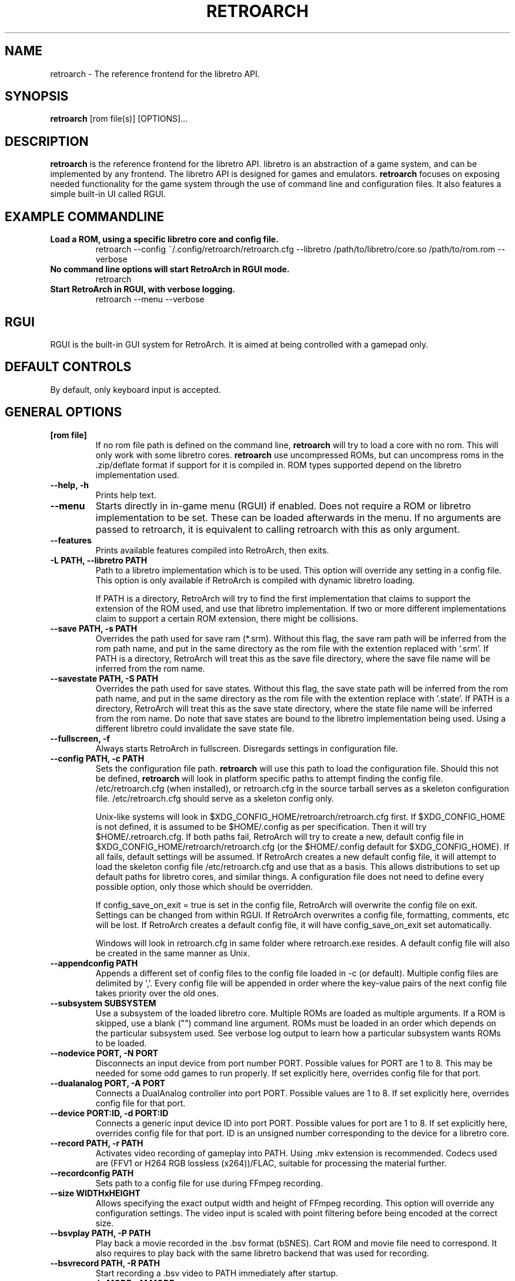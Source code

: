 .\" retroarch.1:

.TH  "RETROARCH" "1" "November 1, 2011" "RETROARCH" "System Manager's Manual: retroarch"

.SH NAME

retroarch \- The reference frontend for the libretro API.

.SH SYNOPSIS

\fBretroarch\fR [rom file(s)] [OPTIONS]...

.SH "DESCRIPTION"

\fBretroarch\fR is the reference frontend for the libretro API.
libretro is an abstraction of a game system, and can be implemented by any frontend.
The libretro API is designed for games and emulators.
\fBretroarch\fR focuses on exposing needed functionality for the game system through the use of command line and configuration files.
It also features a simple built-in UI called RGUI.

.SH "EXAMPLE COMMANDLINE"

.TP
\fBLoad a ROM, using a specific libretro core and config file.\fR
retroarch --config ~/.config/retroarch/retroarch.cfg --libretro /path/to/libretro/core.so /path/to/rom.rom --verbose

.TP
\fBNo command line options will start RetroArch in RGUI mode.\fR
retroarch

.TP
\fBStart RetroArch in RGUI, with verbose logging.\fR
retroarch --menu --verbose

.SH "RGUI"
RGUI is the built-in GUI system for RetroArch. It is aimed at being controlled with a gamepad only.

.SH "DEFAULT CONTROLS"
By default, only keyboard input is accepted.

.SH "GENERAL OPTIONS"

.TP
\fB[rom file]\fR
If no rom file path is defined on the command line, \fBretroarch\fR will try to load a core with no rom. This will only work with some libretro cores.
\fBretroarch\fR use uncompressed ROMs, but can uncompress roms in the .zip/deflate format if support for it is compiled in.
ROM types supported depend on the libretro implementation used.

.TP
\fB--help, -h\fR
Prints help text.

.TP
\fB--menu\fR
Starts directly in in-game menu (RGUI) if enabled.
Does not require a ROM or libretro implementation to be set.
These can be loaded afterwards in the menu.
If no arguments are passed to retroarch, it is equivalent to calling retroarch with this as only argument.

.TP
\fB--features\fR
Prints available features compiled into RetroArch, then exits.

.TP
\fB-L PATH, --libretro PATH\fR
Path to a libretro implementation which is to be used.
This option will override any setting in a config file.
This option is only available if RetroArch is compiled with dynamic libretro loading.

If PATH is a directory, RetroArch will try to find the first implementation that claims to support
the extension of the ROM used, and use that libretro implementation.
If two or more different implementations claim to support a certain ROM extension, there might be collisions.

.TP
\fB--save PATH, -s PATH\fR
Overrides the path used for save ram (*.srm).
Without this flag, the save ram path will be inferred from the rom path name, and put in the same directory as the rom file with the extention replaced with '.srm'.
If PATH is a directory, RetroArch will treat this as the save file directory, where the save file name will be inferred from the rom name.

.TP
\fB--savestate PATH, -S PATH\fR
Overrides the path used for save states.
Without this flag, the save state path will be inferred from the rom path name, and put in the same directory as the rom file with the extention replace with '.state'.
If PATH is a directory, RetroArch will treat this as the save state directory, where the state file name will be inferred from the rom name.
Do note that save states are bound to the libretro implementation being used. Using a different libretro could invalidate the save state file.

.TP
\fB--fullscreen, -f\fR
Always starts RetroArch in fullscreen. Disregards settings in configuration file.

.TP
\fB--config PATH, -c PATH\fR
Sets the configuration file path. \fBretroarch\fR will use this path to load the configuration file.
Should this not be defined, \fBretroarch\fR will look in platform specific paths to attempt finding the config file.
/etc/retroarch.cfg (when installed), or retroarch.cfg in the source tarball serves as a skeleton configuration file.
/etc/retroarch.cfg should serve as a skeleton config only.

.IP
Unix-like systems will look in $XDG_CONFIG_HOME/retroarch/retroarch.cfg first. If $XDG_CONFIG_HOME is not defined, it is assumed to be $HOME/.config as per specification. Then it will try $HOME/.retroarch.cfg. If both paths fail, RetroArch will try to create a new, default config file in $XDG_CONFIG_HOME/retroarch/retroarch.cfg (or the $HOME/.config default for $XDG_CONFIG_HOME).
If all fails, default settings will be assumed.
If RetroArch creates a new default config file, it will attempt to load the skeleton config file /etc/retroarch.cfg and use that as a basis.
This allows distributions to set up default paths for libretro cores, and similar things.
A configuration file does not need to define every possible option, only those which should be overridden.

If config_save_on_exit = true is set in the config file, RetroArch will overwrite the config file on exit. Settings can be changed from within RGUI.
If RetroArch overwrites a config file, formatting, comments, etc will be lost.
If RetroArch creates a default config file, it will have config_save_on_exit set automatically.

.IP
Windows will look in retroarch.cfg in same folder where retroarch.exe resides.
A default config file will also be created in the same manner as Unix.

.TP
\fB--appendconfig PATH\fR
Appends a different set of config files to the config file loaded in -c (or default).
Multiple config files are delimited by ','.
Every config file will be appended in order where the key-value pairs of the next config file takes priority over the old ones.

.TP
\fB--subsystem SUBSYSTEM\fR
Use a subsystem of the loaded libretro core. Multiple ROMs are loaded as multiple arguments.
If a ROM is skipped, use a blank ("") command line argument.
ROMs must be loaded in an order which depends on the particular subsystem used.
See verbose log output to learn how a particular subsystem wants ROMs to be loaded.

.TP
\fB--nodevice PORT, -N PORT\fR
Disconnects an input device from port number PORT. Possible values for PORT are 1 to 8. This may be needed for some odd games to run properly.
If set explicitly here, overrides config file for that port.

.TP
\fB--dualanalog PORT, -A PORT\fR
Connects a DualAnalog controller into port PORT. Possible values are 1 to 8.
If set explicitly here, overrides config file for that port.

.TP
\fB--device PORT:ID, -d PORT:ID\fR
Connects a generic input device ID into port PORT. Possible values for port are 1 to 8.
If set explicitly here, overrides config file for that port.
ID is an unsigned number corresponding to the device for a libretro core.

.TP
\fB--record PATH, -r PATH\fR
Activates video recording of gameplay into PATH. Using .mkv extension is recommended.
Codecs used are (FFV1 or H264 RGB lossless (x264))/FLAC, suitable for processing the material further.

.TP
\fB--recordconfig PATH\fR
Sets path to a config file for use during FFmpeg recording.

.TP
\fB--size WIDTHxHEIGHT\fR
Allows specifying the exact output width and height of FFmpeg recording. This option will override any configuration settings.
The video input is scaled with point filtering before being encoded at the correct size.

.TP
\fB--bsvplay PATH, -P PATH\fR
Play back a movie recorded in the .bsv format (bSNES). Cart ROM and movie file need to correspond.
It also requires to play back with the same libretro backend that was used for recording.

.TP
\fB--bsvrecord PATH, -R PATH\fR
Start recording a .bsv video to PATH immediately after startup.

.TP
\fB--sram-mode MODE, -M MODE\fR
MODE designates how to handle SRAM.
The format of the second parameter is {no,}load-{no,}save.
These two boolean values tell if SRAM loading and SRAM saving should take place.
Note that noload-save implies that the SRAM will be overwritten with new data.

.TP
\fB--verbose, -v\fR
Activates verbose logging.

.TP
\fB--host, -H\fR
Be the host of netplay. Waits until a player connects. The host will always assume player 1.

.TP
\fB--connect SERVER, -C SERVER\fR
Connect to a host of netplay. Will always assume player 2.

.TP
\fB--frames FRAMES, -F FRAMES\fR
Sync frames to use when using netplay. More frames allow for more latency, but requires more CPU power.
Set FRAMES to 0 to have perfect sync. 0 frames is only suitable for LAN. Defaults to 0.

.TP
\fB--port PORT\fR
Network port used for netplay. This defaults to 55435. This option affects both TCP and UDP.

.TP
\fB--spectate\fR
If netplay is used, it will go into a spectator mode.
Spectator mode allows one host to live stream game playback to multiple clients.
Essentially, clients receive a live streamed BSV movie file.
Clients can connect and disconnect at any time.
Clients thus cannot interact as player 2.
For spectating mode to work, both host and clients will need to use this flag.

.TP
\fB--command CMD\fR
Sends a command over UDP to an already running RetroArch application, and exit.
The command is formatted as "COMMAND;HOST;PORT".
HOST and PORT are both optional. "COMMAND;HOST" will set PORT to
"network_cmd_port" default setting.
If only "COMMAND" is used, HOST and PORT will be assumed to be "localhost" and "network_cmd_port" respectively.

The available commands are listed if "COMMAND" is invalid.

.TP
\fB--nick NICK\fR
Pick a nickname for use with netplay.
This is purely cosmetic, and only serves to help players identify each other.

.TP
\fB--ups PATCH, -U PATCH\fR
Attempts to apply an UPS patch to the current ROM image. No files are altered.
If this flag is not specified, RetroArch will look for a .ups file with same basename as ROM specified.

.TP
\fB--bps PATCH\fR
Attempts to apply a BPS patch to the current ROM image. No files are altered.
If this flag is not specified, RetroArch will look for a .bps file with same basename as ROM specified.

.TP
\fB--ips PATCH\fR
Attempts to apply a IPS patch to the current ROM image. No files are altered.
If this flag is not specified, RetroArch will look for a .ips file with same basename as ROM specified.
Note that RetroArch cannot perform any error checking if patching was successful due to how IPS works.

.TP
\fB--no-patch\fR
Disables all kinds of ROM patching.

.TP
\fB-D, --detach\fR
Detach from the current console. This is currently only relevant for Microsoft Windows.

.SH "SEE ALSO"
\fBretroarch-joyconfig\fR(1)

